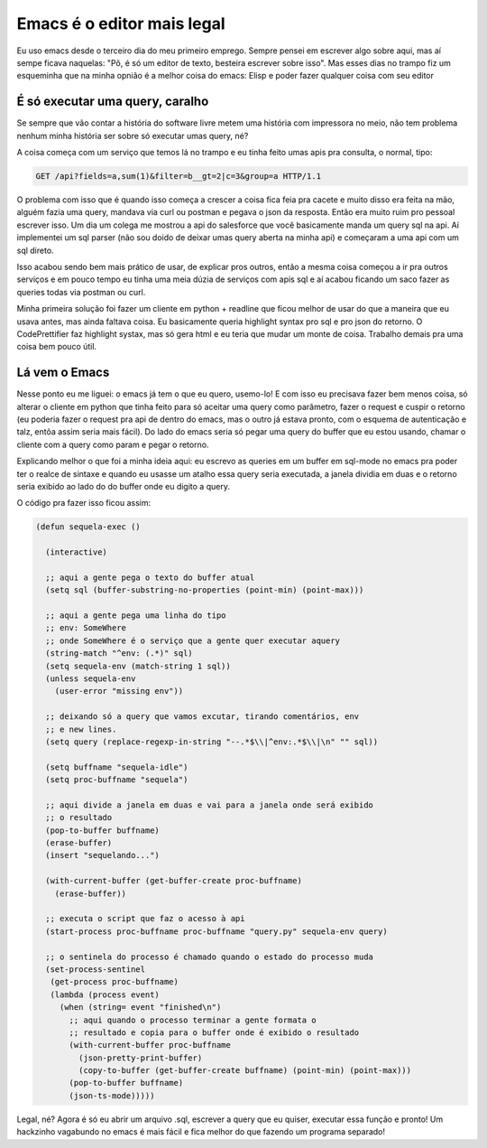 Emacs é o editor mais legal
===========================

.. post:: Oct 19, 2024
   :tags: computisses
   :author: Juca Crispim


Eu uso emacs desde o terceiro dia do meu primeiro emprego. Sempre pensei em
escrever algo sobre aqui, mas aí sempe ficava naquelas: "Põ, é só um editor de
texto, besteira escrever sobre isso". Mas esses dias no trampo fiz um
esqueminha que na minha opnião é a melhor coisa do emacs: Elisp e poder fazer
qualquer coisa com seu editor


É só executar uma query, caralho
---------------------------------

Se sempre que vão contar a história do software livre metem uma história com
impressora no meio, não tem problema nenhum minha história ser sobre só
executar umas query, né?

A coisa começa com um serviço que temos lá no trampo e eu tinha feito umas apis
pra consulta, o normal, tipo:

.. code-block:: http

   GET /api?fields=a,sum(1)&filter=b__gt=2|c=3&group=a HTTP/1.1


O problema com isso que é quando isso começa a crescer a coisa fica feia pra
cacete e muito disso era feita na mão, alguém fazia uma query, mandava via curl
ou postman e pegava o json da resposta. Então era muito ruim pro pessoal
escrever isso. Um dia um colega me mostrou a api do salesforce que você
basicamente manda um query sql na api. Aí implementei um sql parser (não sou
doido de deixar umas query aberta na minha api) e começaram a uma api com um
sql direto.

Isso acabou sendo bem mais prático de usar, de explicar pros outros, então a
mesma coisa começou a ir pra outros serviços e em pouco tempo eu tinha uma meia
dúzia de serviços com apis sql e aí acabou ficando um saco fazer as queries
todas via postman ou curl.

Minha primeira solução foi fazer um cliente em python + readline que ficou
melhor de usar do que a maneira que eu usava antes, mas ainda faltava
coisa. Eu basicamente queria highlight syntax pro sql e pro json do retorno.
O CodePrettifier faz highlight systax, mas só gera html e eu teria que mudar um
monte de coisa. Trabalho demais pra uma coisa bem pouco útil.


Lá vem o Emacs
--------------

Nesse ponto eu me liguei: o emacs já tem o que eu quero, usemo-lo! E com isso
eu precisava fazer bem menos coisa, só alterar o cliente em python que tinha
feito para só aceitar uma query como parâmetro, fazer o request e cuspir o
retorno (eu poderia fazer o request pra api de dentro do emacs, mas o outro já
estava pronto, com o esquema de autenticação e talz, entõa assim seria mais
fácil). Do lado do emacs seria só pegar uma query do buffer que eu estou
usando, chamar o cliente com a query como param e pegar o retorno.

Explicando melhor o que foi a minha ideia aqui: eu escrevo as queries em um
buffer em sql-mode no emacs pra poder ter o realce de sintaxe e quando eu
usasse um atalho essa query seria executada, a janela dividia em duas e o
retorno seria exibido ao lado do do buffer onde eu digito a query.

O código pra fazer isso ficou assim:

.. code-block:: elisp

   (defun sequela-exec ()

     (interactive)

     ;; aqui a gente pega o texto do buffer atual
     (setq sql (buffer-substring-no-properties (point-min) (point-max)))

     ;; aqui a gente pega uma linha do tipo
     ;; env: SomeWhere
     ;; onde SomeWhere é o serviço que a gente quer executar aquery
     (string-match "^env: (.*)" sql)
     (setq sequela-env (match-string 1 sql))
     (unless sequela-env
       (user-error "missing env"))

     ;; deixando só a query que vamos excutar, tirando comentários, env
     ;; e new lines.
     (setq query (replace-regexp-in-string "--.*$\\|^env:.*$\\|\n" "" sql))

     (setq buffname "sequela-idle")
     (setq proc-buffname "sequela")

     ;; aqui divide a janela em duas e vai para a janela onde será exibido
     ;; o resultado
     (pop-to-buffer buffname)
     (erase-buffer)
     (insert "sequelando...")

     (with-current-buffer (get-buffer-create proc-buffname)
       (erase-buffer))

     ;; executa o script que faz o acesso à api
     (start-process proc-buffname proc-buffname "query.py" sequela-env query)

     ;; o sentinela do processo é chamado quando o estado do processo muda
     (set-process-sentinel
      (get-process proc-buffname)
      (lambda (process event)
	(when (string= event "finished\n")
	  ;; aqui quando o processo terminar a gente formata o
	  ;; resultado e copia para o buffer onde é exibido o resultado
	  (with-current-buffer proc-buffname
	    (json-pretty-print-buffer)
	    (copy-to-buffer (get-buffer-create buffname) (point-min) (point-max)))
	  (pop-to-buffer buffname)
	  (json-ts-mode)))))

Legal, né? Agora é só eu abrir um arquivo .sql, escrever a query que eu quiser,
executar essa função e pronto! Um hackzinho vagabundo no emacs é mais fácil e
fica melhor do que fazendo um programa separado!
